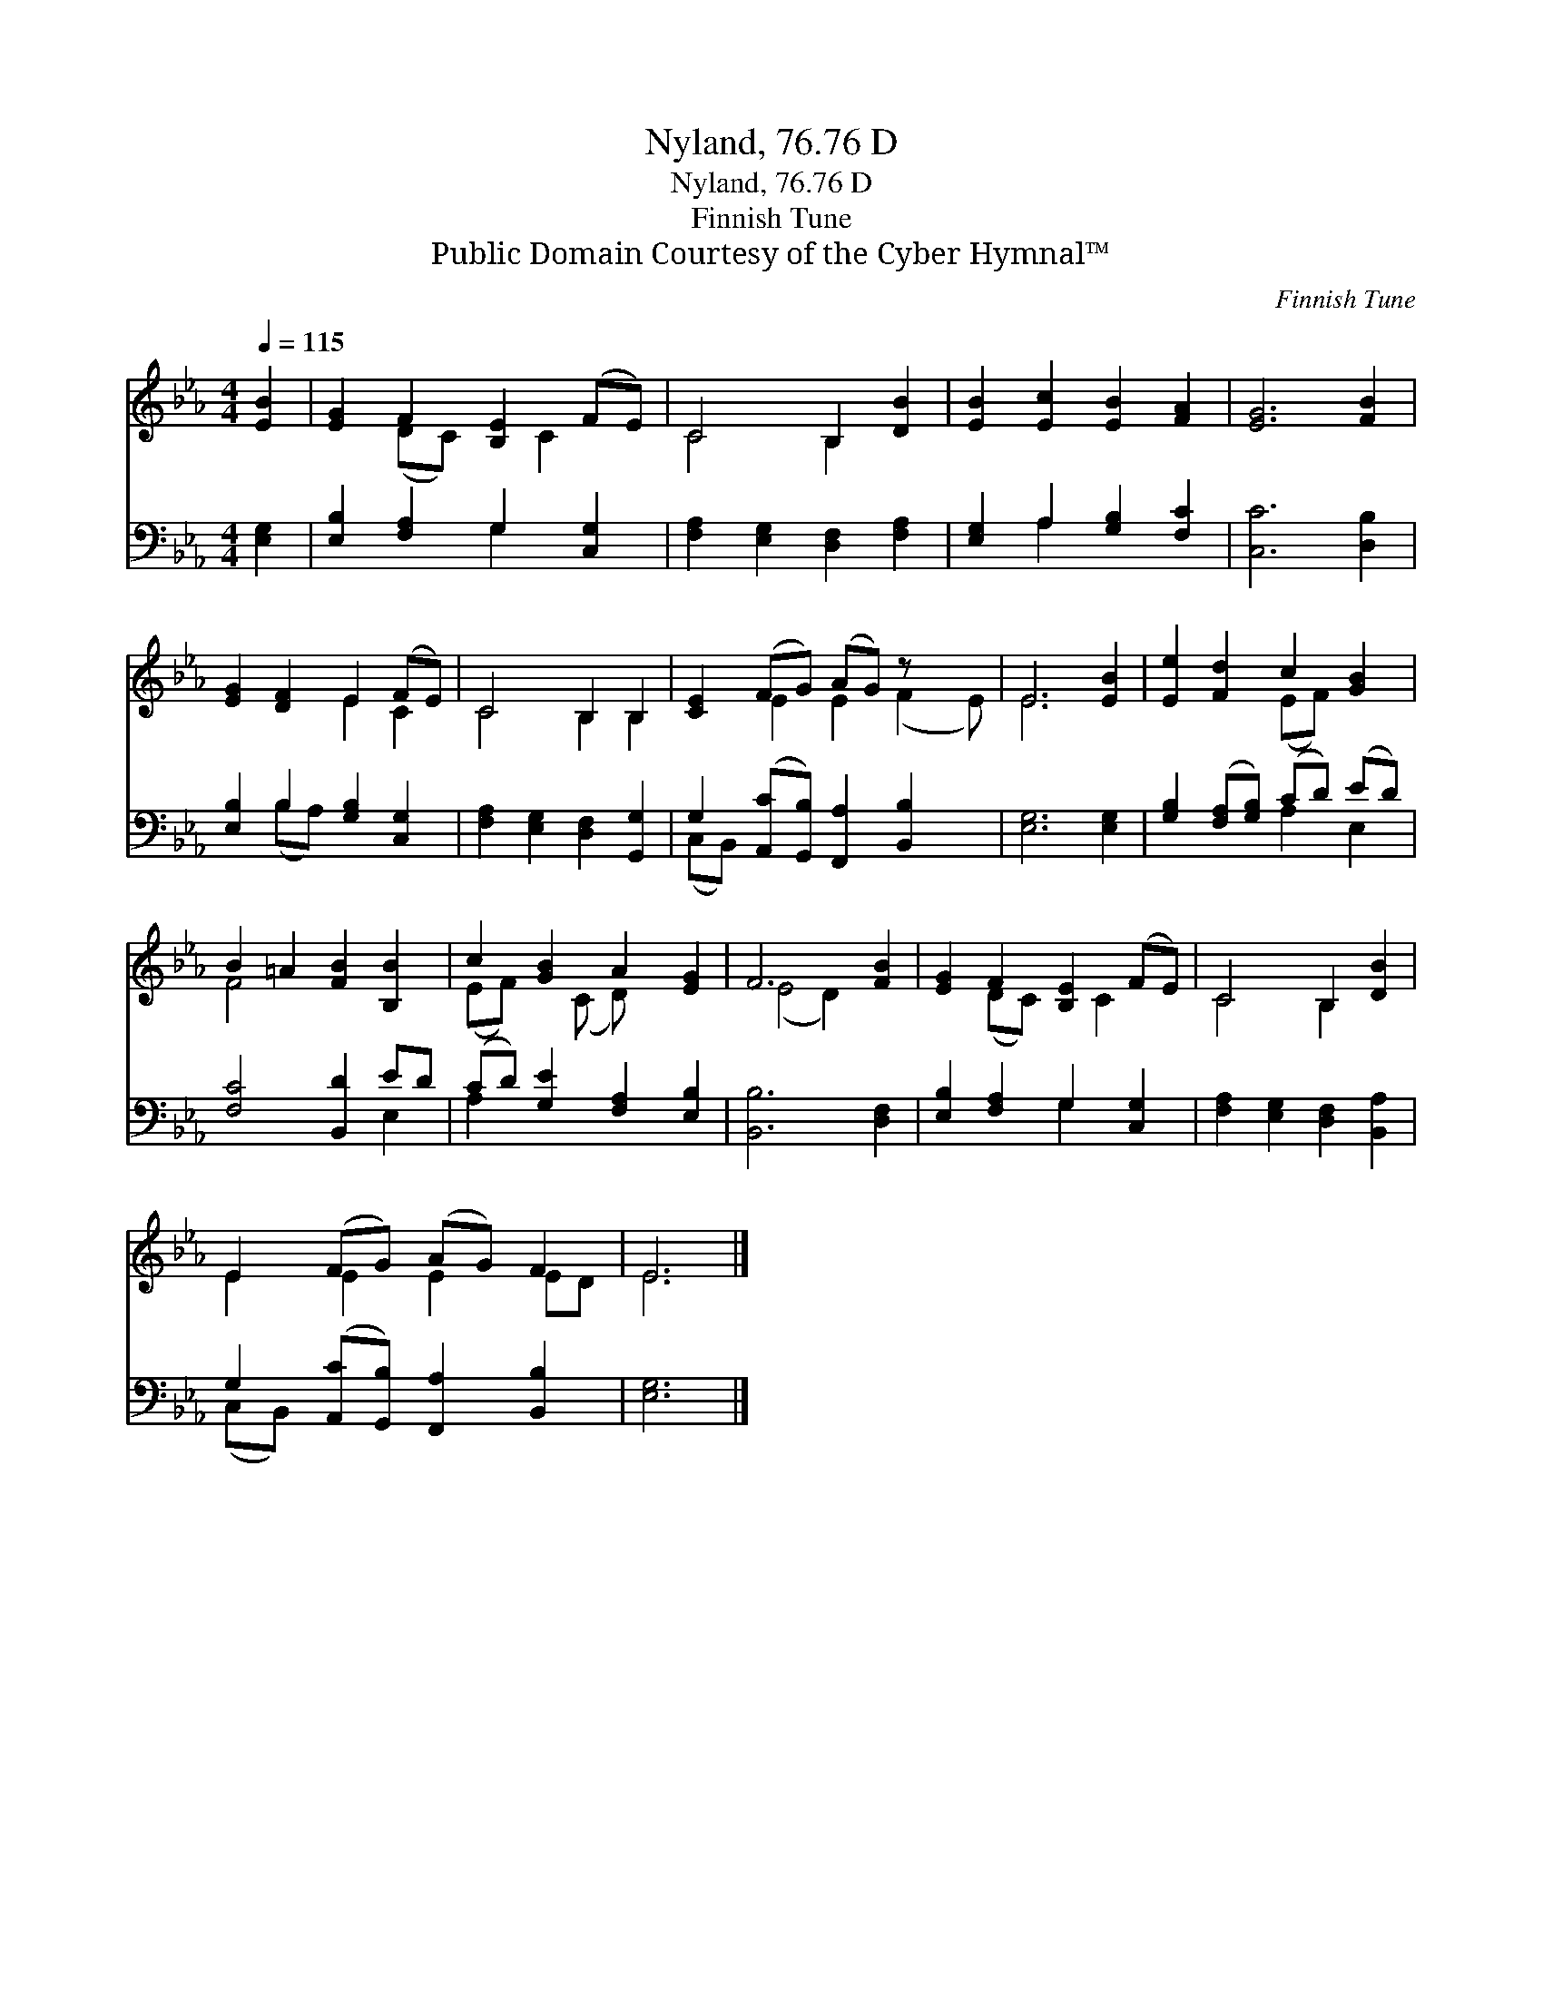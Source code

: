 X:1
T:Nyland, 76.76 D
T:Nyland, 76.76 D
T:Finnish Tune
T:Public Domain Courtesy of the Cyber Hymnal™
C:Finnish Tune
Z:Public Domain
Z:Courtesy of the Cyber Hymnal™
%%score ( 1 2 ) ( 3 4 )
L:1/8
Q:1/4=115
M:4/4
K:Eb
V:1 treble 
V:2 treble 
V:3 bass 
V:4 bass 
V:1
 [EB]2 | [EG]2 F2 [B,E]2 (FE) | C4 B,2 [DB]2 | [EB]2 [Ec]2 [EB]2 [FA]2 | [EG]6 [FB]2 | %5
 [EG]2 [DF]2 E2 (FE) | C4 B,2 B,2 | [CE]2 (FG) (AG) z x2 | E6 [EB]2 | [Ee]2 [Fd]2 c2 [GB]2 | %10
 B2 =A2 [FB]2 [B,B]2 | c2 [GB]2 A2 [EG]2 | F6 [FB]2 | [EG]2 F2 [B,E]2 (FE) | C4 B,2 [DB]2 | %15
 E2 (FG) (AG) F2 | E6 |] %17
V:2
 x2 | x2 (DC) x C2 x | C4 B,2 x2 | x8 | x8 | x4 E2 C2 | C4 B,2 B,2 | x2 E2 E2 (F2 E) | E6 x2 | %9
 x4 (EF) x2 | F4 x4 | (EF) x (C D) x3 | (E4 D2) x2 | x2 (DC) x C2 x | C4 B,2 x2 | E2 E2 E2 ED | %16
 E6 |] %17
V:3
 [E,G,]2 | [E,B,]2 [F,A,]2 G,2 [C,G,]2 | [F,A,]2 [E,G,]2 [D,F,]2 [F,A,]2 | %3
 [E,G,]2 A,2 [G,B,]2 [F,C]2 | [C,C]6 [D,B,]2 | [E,B,]2 B,2 [G,B,]2 [C,G,]2 | %6
 [F,A,]2 [E,G,]2 [D,F,]2 [G,,G,]2 | G,2 ([A,,C][G,,B,]) [F,,A,]2 [B,,B,]2 x | [E,G,]6 [E,G,]2 | %9
 [G,B,]2 ([F,A,][G,B,]) (CD) (ED) | [F,C]4 [B,,D]2 ED | (CD) [G,E]2 [F,A,]2 [E,B,]2 | %12
 [B,,B,]6 [D,F,]2 | [E,B,]2 [F,A,]2 G,2 [C,G,]2 | [F,A,]2 [E,G,]2 [D,F,]2 [B,,A,]2 | %15
 G,2 ([A,,C][G,,B,]) [F,,A,]2 [B,,B,]2 | [E,G,]6 |] %17
V:4
 x2 | x4 G,2 x2 | x8 | x2 A,2 x4 | x8 | x2 (B,A,) x4 | x8 | (C,B,,) x7 | x8 | x4 A,2 E,2 | x6 E,2 | %11
 A,2 x6 | x8 | x4 G,2 x2 | x8 | (C,B,,) x6 | x6 |] %17

